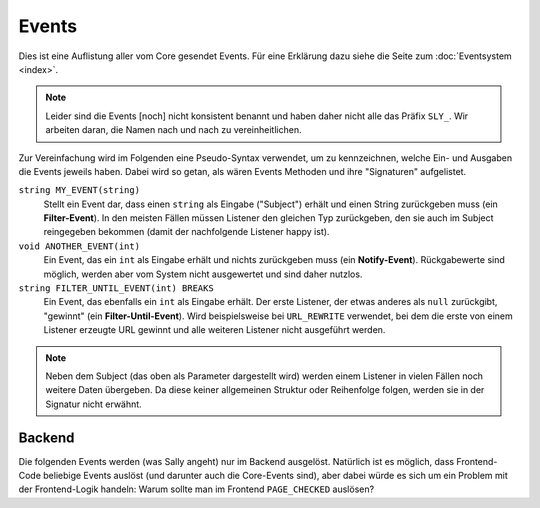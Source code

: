 Events
======

Dies ist eine Auflistung aller vom Core gesendet Events. Für eine Erklärung dazu
siehe die Seite zum :doc:`Eventsystem <index>`.

.. note::

  Leider sind die Events [noch] nicht konsistent benannt und haben daher nicht
  alle das Präfix ``SLY_``. Wir arbeiten daran, die Namen nach und nach zu
  vereinheitlichen.

Zur Vereinfachung wird im Folgenden eine Pseudo-Syntax verwendet, um zu
kennzeichnen, welche Ein- und Ausgaben die Events jeweils haben. Dabei wird so
getan, als wären Events Methoden und ihre "Signaturen" aufgelistet.

``string MY_EVENT(string)``
  Stellt ein Event dar, dass einen ``string`` als Eingabe ("Subject") erhält und
  einen String zurückgeben muss (ein **Filter-Event**). In den meisten Fällen
  müssen Listener den gleichen Typ zurückgeben, den sie auch im Subject
  reingegeben bekommen (damit der nachfolgende Listener happy ist).
``void ANOTHER_EVENT(int)``
  Ein Event, das ein ``int`` als Eingabe erhält und nichts zurückgeben muss
  (ein **Notify-Event**). Rückgabewerte sind möglich, werden aber vom System
  nicht ausgewertet und sind daher nutzlos.
``string FILTER_UNTIL_EVENT(int) BREAKS``
  Ein Event, das ebenfalls ein ``int`` als Eingabe erhält. Der erste Listener,
  der etwas anderes als ``null`` zurückgibt, "gewinnt" (ein
  **Filter-Until-Event**). Wird beispielsweise bei ``URL_REWRITE`` verwendet,
  bei dem die erste von einem Listener erzeugte URL gewinnt und alle weiteren
  Listener nicht ausgeführt werden.

.. note::

  Neben dem Subject (das oben als Parameter dargestellt wird) werden einem
  Listener in vielen Fällen noch weitere Daten übergeben. Da diese keiner
  allgemeinen Struktur oder Reihenfolge folgen, werden sie in der Signatur nicht
  erwähnt.

Backend
-------

Die folgenden Events werden (was Sally angeht) nur im Backend ausgelöst.
Natürlich ist es möglich, dass Frontend-Code beliebige Events auslöst (und
darunter auch die Core-Events sind), aber dabei würde es sich um ein Problem mit
der Frontend-Logik handeln: Warum sollte man im Frontend ``PAGE_CHECKED``
auslösen?

.. slyevent:: PAGE_CONTENT_HEADER
  :type:    filter
  :in:      string
  :out:     string
  :subject: das Menü (der erste Listener erhält einen leeren String)
  :params:
    article_id        (int)
    clang             (int)
    function          (string)
    mode              (string)
    slice_id          (int)
    page              (string)
    slot              (string)
    category_id       (int)
    article_revision  (int)
    slice_revision    (int)

  erzeugt eine Titelzeile über der Sliceseite (wird z.B. von BeSearch genutzt)

.. =============================================================================

.. slyevent:: SLY_CONTENT_UPDATED
  :type:    notify
  :in:      string
  :subject: ein leerer String
  :params:
    article_id  (int)
    clang       (int)

  wird ausgeführt, nachdem der Inhalt eines Artikels aktualisiert wurde

.. =============================================================================

.. slyevent:: ART_META_UPDATED
  :type:    notify
  :in:      string
  :subject: die Erfolgsnachricht des Cores (kann um eigene Meldungen erweitert
            werden)
  :params:
    id     (int)
    clang  (int)

  wird ausgeführt, nachdem die **Metadaten** eines Artikels aktualisiert wurden

.. =============================================================================

.. slyevent:: PAGE_CONTENT_SLOT_MENU
  :type:    filter
  :in:      array
  :out:     array
  :subject: Array von Links auf die Slotseiten
  :params:
    article_id  (int)
    clang       (int)
    function    (string)
    mode        (string)
    slice_id    (int)

  ermöglicht die Erweiterung der Slotliste auf der Sliceseite

.. =============================================================================

.. slyevent:: PAGE_CONTENT_MENU
  :type:    filter
  :in:      array
  :out:     array
  :subject: Array von Links auf die Slotseiten
  :params:
    article_id  (int)
    clang       (int)
    function    (string)
    mode        (string)
    slice_id    (int)

  ermöglicht die Erweiterung des Slice/Meta/Anzeigen-Menüs auf der Sliceseite

.. =============================================================================

.. slyevent:: SLY_ART_MESSAGES
  :type:    notify
  :in:      sly_Model_Article
  :subject: der aktuell im Backend bearbeitete Artikel

  ermöglicht das Anzeigen von Erfolgs/Fehlernachrichten auf der Sliceseite
  (insbesondere nützlich, nachdem auf ``ART_META_UPDATED`` reagiert wurde)

.. =============================================================================

.. slyevent:: SLY_ART_META_FORM
  :type:    filter
  :in:      sly_Form
  :out:     sly_Form
  :subject: das Formular, in dem die Metadaten, Artikelname und Zusatzfunktionen
            (wie die Buttons zum Kopieren des Artikels) enthalten sind
  :params:
    id       (int)
    clang    (int)
    article  (sly_Model_Article)

  ermöglicht das Erweitern des Meta-Formulars

.. =============================================================================

.. slyevent:: SLY_ART_META_FORM_FIELDSET
  :type:    filter
  :in:      sly_Form
  :out:     sly_Form
  :subject: wie bei ``SLY_ART_META_FORM``
  :params:
    id       (int)
    clang    (int)
    article  (sly_Model_Article)

  Erlaubt es, sich direkt in das oberste Fieldset (das auch "Metadaten" betitelt
  ist) reinzuhängen und dort weitere Elemente hinzuzufügen. Praktisch, wenn man
  kein eigenes Fieldset verwenden möchte.

.. =============================================================================

.. slyevent:: PAGE_CHECKED
  :type:    notify
  :in:      string
  :subject: der Name der aktuellen Backendseite
  :params:
    id       (int)
    clang    (int)
    article  (sly_Model_Article)

  benachrichtigt über die endgültig festgelegte Backend-Seite, die nun
  ausgeführt wird

